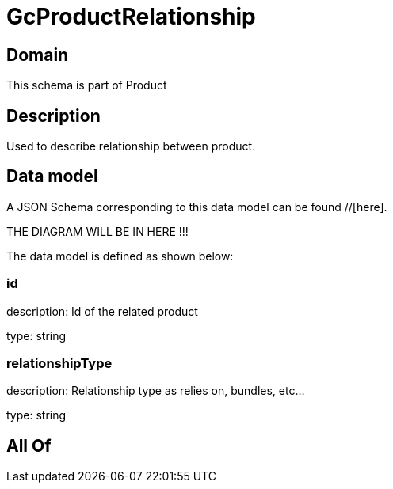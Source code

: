 = GcProductRelationship

[#domain]
== Domain

This schema is part of Product

[#description]
== Description
Used to describe relationship between product.


[#data_model]
== Data model

A JSON Schema corresponding to this data model can be found //[here].

THE DIAGRAM WILL BE IN HERE !!!


The data model is defined as shown below:


=== id
description: Id of the related product

type: string


=== relationshipType
description: Relationship type as relies on, bundles, etc...

type: string


[#all_of]
== All Of

